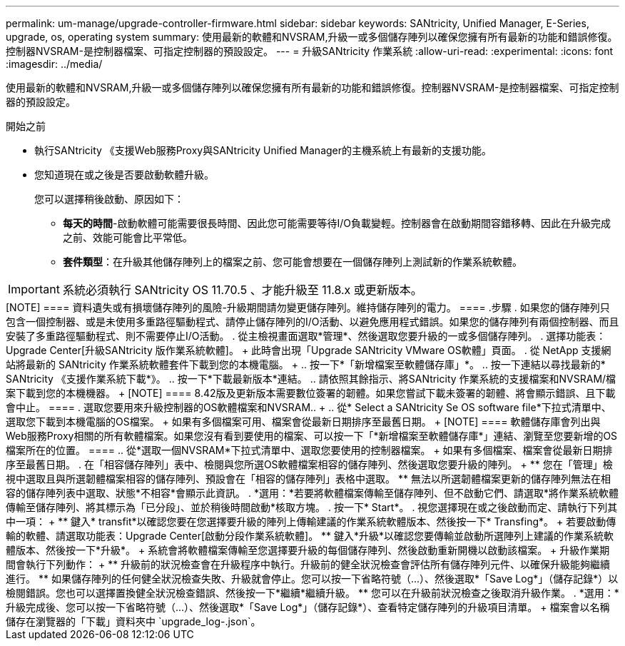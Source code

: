 ---
permalink: um-manage/upgrade-controller-firmware.html 
sidebar: sidebar 
keywords: SANtricity, Unified Manager, E-Series, upgrade, os, operating system 
summary: 使用最新的軟體和NVSRAM,升級一或多個儲存陣列以確保您擁有所有最新的功能和錯誤修復。控制器NVSRAM-是控制器檔案、可指定控制器的預設設定。 
---
= 升級SANtricity 作業系統
:allow-uri-read: 
:experimental: 
:icons: font
:imagesdir: ../media/


[role="lead"]
使用最新的軟體和NVSRAM,升級一或多個儲存陣列以確保您擁有所有最新的功能和錯誤修復。控制器NVSRAM-是控制器檔案、可指定控制器的預設設定。

.開始之前
* 執行SANtricity 《支援Web服務Proxy與SANtricity Unified Manager的主機系統上有最新的支援功能。
* 您知道現在或之後是否要啟動軟體升級。
+
您可以選擇稍後啟動、原因如下：

+
** *每天的時間*-啟動軟體可能需要很長時間、因此您可能需要等待I/O負載變輕。控制器會在啟動期間容錯移轉、因此在升級完成之前、效能可能會比平常低。
** *套件類型*：在升級其他儲存陣列上的檔案之前、您可能會想要在一個儲存陣列上測試新的作業系統軟體。





IMPORTANT: 系統必須執行 SANtricity OS 11.70.5 、才能升級至 11.8.x 或更新版本。

.關於這項工作
++++

[NOTE]
====
資料遺失或有損壞儲存陣列的風險-升級期間請勿變更儲存陣列。維持儲存陣列的電力。

====
.步驟
. 如果您的儲存陣列只包含一個控制器、或是未使用多重路徑驅動程式、請停止儲存陣列的I/O活動、以避免應用程式錯誤。如果您的儲存陣列有兩個控制器、而且安裝了多重路徑驅動程式、則不需要停止I/O活動。
. 從主檢視畫面選取*管理*、然後選取您要升級的一或多個儲存陣列。
. 選擇功能表：Upgrade Center[升級SANtricity 版作業系統軟體]。
+
此時會出現「Upgrade SANtricity VMware OS軟體」頁面。

. 從 NetApp 支援網站將最新的 SANtricity 作業系統軟體套件下載到您的本機電腦。
+
.. 按一下*「新增檔案至軟體儲存庫」*。
.. 按一下連結以尋找最新的* SANtricity 《支援作業系統下載*》。
.. 按一下*下載最新版本*連結。
.. 請依照其餘指示、將SANtricity 作業系統的支援檔案和NVSRAM/檔案下載到您的本機機器。


+
[NOTE]
====
8.42版及更新版本需要數位簽署的韌體。如果您嘗試下載未簽署的韌體、將會顯示錯誤、且下載會中止。

====
. 選取您要用來升級控制器的OS軟體檔案和NVSRAM..
+
.. 從* Select a SANtricity Se OS software file*下拉式清單中、選取您下載到本機電腦的OS檔案。
+
如果有多個檔案可用、檔案會從最新日期排序至最舊日期。

+
[NOTE]
====
軟體儲存庫會列出與Web服務Proxy相關的所有軟體檔案。如果您沒有看到要使用的檔案、可以按一下「*新增檔案至軟體儲存庫*」連結、瀏覽至您要新增的OS檔案所在的位置。

====
.. 從*選取一個NVSRAM*下拉式清單中、選取您要使用的控制器檔案。
+
如果有多個檔案、檔案會從最新日期排序至最舊日期。



. 在「相容儲存陣列」表中、檢閱與您所選OS軟體檔案相容的儲存陣列、然後選取您要升級的陣列。
+
** 您在「管理」檢視中選取且與所選韌體檔案相容的儲存陣列、預設會在「相容的儲存陣列」表格中選取。
** 無法以所選韌體檔案更新的儲存陣列無法在相容的儲存陣列表中選取、狀態*不相容*會顯示此資訊。


. *選用：*若要將軟體檔案傳輸至儲存陣列、但不啟動它們、請選取*將作業系統軟體傳輸至儲存陣列、將其標示為「已分段」、並於稍後時間啟動*核取方塊。
. 按一下* Start*。
. 視您選擇現在或之後啟動而定、請執行下列其中一項：
+
** 鍵入* transfit*以確認您要在您選擇要升級的陣列上傳輸建議的作業系統軟體版本、然後按一下* Transfing*。
+
若要啟動傳輸的軟體、請選取功能表：Upgrade Center[啟動分段作業系統軟體]。

** 鍵入*升級*以確認您要傳輸並啟動所選陣列上建議的作業系統軟體版本、然後按一下*升級*。
+
系統會將軟體檔案傳輸至您選擇要升級的每個儲存陣列、然後啟動重新開機以啟動該檔案。



+
升級作業期間會執行下列動作：

+
** 升級前的狀況檢查會在升級程序中執行。升級前的健全狀況檢查會評估所有儲存陣列元件、以確保升級能夠繼續進行。
** 如果儲存陣列的任何健全狀況檢查失敗、升級就會停止。您可以按一下省略符號（...）、然後選取*「Save Log*」（儲存記錄*）以檢閱錯誤。您也可以選擇置換健全狀況檢查錯誤、然後按一下*繼續*繼續升級。
** 您可以在升級前狀況檢查之後取消升級作業。


. *選用：*升級完成後、您可以按一下省略符號（...）、然後選取*「Save Log*」（儲存記錄*）、查看特定儲存陣列的升級項目清單。
+
檔案會以名稱儲存在瀏覽器的「下載」資料夾中 `upgrade_log-<date>.json`。


